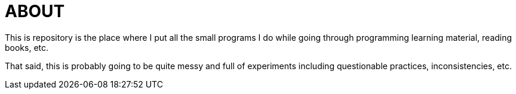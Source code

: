 = ABOUT

This is repository is the place where I put all the small programs I do while going through programming learning material, reading books, etc.

That said, this is probably going to be quite messy and full of experiments including questionable practices, inconsistencies, etc.
